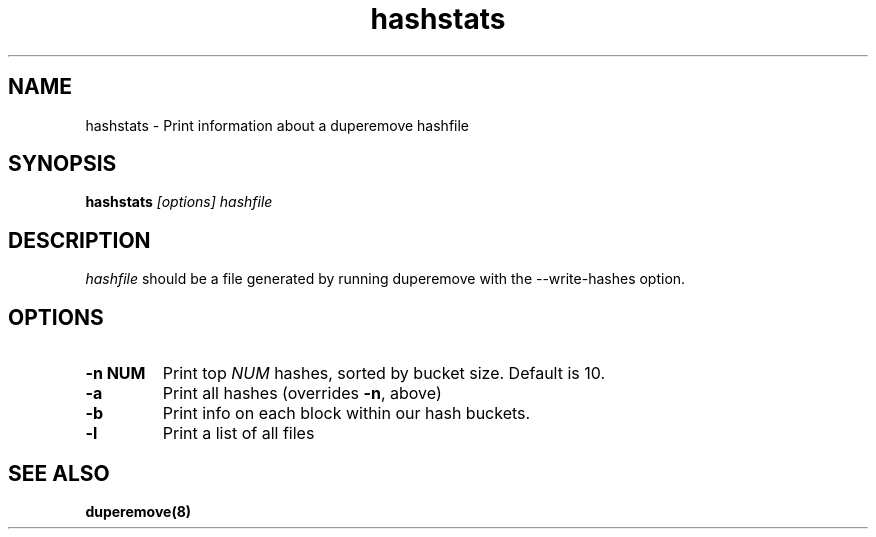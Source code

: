 .TH "hashstats" "8" "March 2014" "Version 0.09"
.SH "NAME"
hashstats \- Print information about a duperemove hashfile
.SH "SYNOPSIS"
\fBhashstats\fR \fI[options]\fR \fIhashfile\fR
.SH "DESCRIPTION"
.PP
\fIhashfile\fR should be a file generated by running duperemove with
the --write-hashes option.

.SH "OPTIONS"

.TP
\fB\-n NUM\fR
Print top \fINUM\fR hashes, sorted by bucket size. Default is 10.

.TP
\fB\-a\fR
Print all hashes (overrides \fB-n\fR, above)
.TP

\fB\-b\fR
Print info on each block within our hash buckets.

.TP
\fB\-l\fR
Print a list of all files

.SH "SEE ALSO"
.BR duperemove(8)
